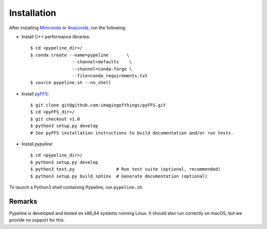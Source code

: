 .. ############################################################################
.. install.rst
.. ===========
.. Author : Sepand KASHANI [kashani.sepand@gmail.com]
.. ############################################################################


Installation
============

After installing `Miniconda <https://conda.io/miniconda.html>`_ or `Anaconda
<https://www.anaconda.com/download/#linux>`_, run the following:

* Install C++ performance libraries::

    $ cd <pypeline_dir>/
    $ conda create --name=pypeline       \
                    --channel=defaults    \
                    --channel=conda-forge \
                    --file=conda_requirements.txt
    $ source pypeline.sh --no_shell

* Install `pyFFS <https://github.com/imagingofthings/pyFFS>`_::

    $ git clone git@github.com:imagingofthings/pyFFS.git
    $ cd <pyFFS_dir>/
    $ git checkout v1.0
    $ python3 setup.py develop
    # See pyFFS installation instructions to build documentation and/or run tests.

* Install `pypeline`::

    $ cd <pypeline_dir>/
    $ python3 setup.py develop
    $ python3 test.py                # Run test suite (optional, recommended)
    $ python3 setup.py build_sphinx  # Generate documentation (optional)


To launch a Python3 shell containing Pypeline, run ``pypeline.sh``.


Remarks
-------

Pypeline is developed and tested on x86_64 systems running Linux.
It should also run correctly on macOS, but we provide no support for this.

